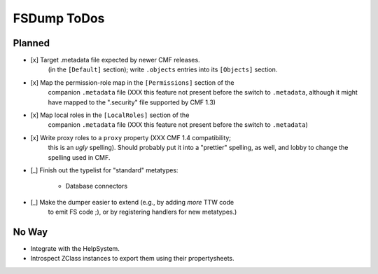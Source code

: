 FSDump ToDos
============

Planned
-------

- [x] Target .metadata file expected by newer CMF releases.
      (in the ``[Default]`` section);  write ``.objects`` entries into its
      ``[Objects]`` section.

- [x] Map the permission-role map in the ``[Permissions]`` section of the
      companion ``.metadata`` file (XXX this feature not present before
      the switch to ``.metadata``, although it might have mapped to the
      ".security" file supported by CMF 1.3)

- [x] Map local roles in the ``[LocalRoles]`` section of the
      companion ``.metadata`` file (XXX this feature not present before
      the switch to ``.metadata``)

- [x] Write proxy roles to a ``proxy`` property (XXX CMF 1.4 compatibility;
      this is an *ugly* spelling).  Should probably put it into a "prettier"
      spelling, as well, and lobby to change the spelling used in CMF.

- [_] Finish out the typelist for "standard" metatypes:

      * Database connectors

- [_] Make the dumper easier to extend (e.g., by adding *more* TTW code
      to emit FS code ;), or by registering handlers for new metatypes.)

No Way
------

- Integrate with the HelpSystem.

- Introspect ZClass instances to export them using their propertysheets.

